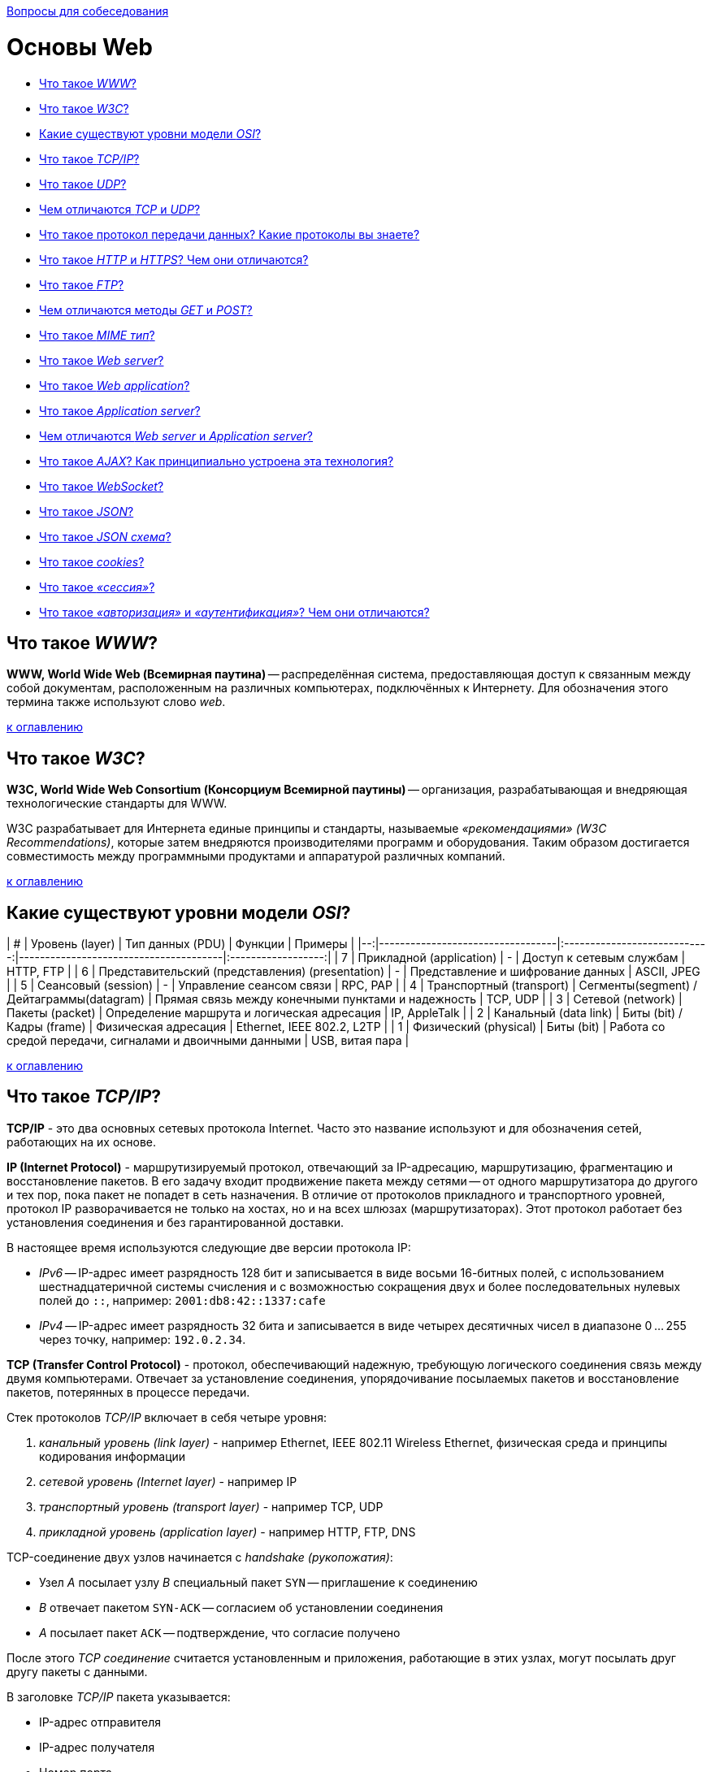 :doctype: book

xref:README.adoc[Вопросы для собеседования]

= Основы Web

* <<Что-такое-www,Что такое _WWW_?>>
* <<Что-такое-w3c,Что такое _W3C_?>>
* <<Какие-существуют-уровни-модели-osi,Какие существуют уровни модели _OSI_?>>
* <<Что-такое-tcpip,Что такое _TCP/IP_?>>
* <<Что-такое-udp,Что такое _UDP_?>>
* <<Чем-отличаются-tcp-и-udp,Чем отличаются _TCP_ и _UDP_?>>
* <<Что-такое-протокол-передачи-данных-Какие-протоколы-вы-знаете,Что такое протокол передачи данных? Какие протоколы вы знаете?>>
* <<Что-такое-http-и-https-Чем-они-отличаются,Что такое _HTTP_ и _HTTPS_? Чем они отличаются?>>
* <<Что-такое-ftp,Что такое _FTP_?>>
* <<Чем-отличаются-методы-get-и-post,Чем отличаются методы _GET_ и _POST_?>>
* <<Что-такое-mime-тип,Что такое _MIME тип_?>>
* <<Что-такое-web-server,Что такое _Web server_?>>
* <<Что-такое-web-application,Что такое _Web application_?>>
* <<Что-такое-application-server,Что такое _Application server_?>>
* <<Чем-отличаются-web-server-и-application-server,Чем отличаются _Web server_ и _Application server_?>>
* <<Что-такое-ajax-Как-принципиально-устроена-эта-технология,Что такое _AJAX_? Как принципиально устроена эта технология?>>
* <<Что-такое-websocket,Что такое _WebSocket_?>>
* <<Что-такое-json,Что такое _JSON_?>>
* <<Что-такое-json-схема,Что такое _JSON схема_?>>
* <<Что-такое-cookies,Что такое _cookies_?>>
* <<Что-такое-сессия,Что такое _«сессия»_?>>
* <<Что-такое-авторизация-и-аутентификация-Чем-они-отличаются,Что такое _«авторизация»_ и _«аутентификация»_? Чем они отличаются?>>

== Что такое _WWW_?

*WWW, World Wide Web (Всемирная паутина)* -- распределённая система, предоставляющая доступ к связанным между собой документам, расположенным на различных компьютерах, подключённых к Интернету. Для обозначения этого термина также используют слово _web_.

<<Основы-web,к оглавлению>>

== Что такое _W3C_?

*W3C, World Wide Web Consortium (Консорциум Всемирной паутины)* -- организация, разрабатывающая и внедряющая технологические стандарты для WWW.

W3C разрабатывает для Интернета единые принципы и стандарты, называемые _«рекомендациями» (W3C Recommendations)_, которые затем внедряются производителями программ и оборудования. Таким образом достигается совместимость между программными продуктами и аппаратурой различных компаний.

<<Основы-web,к оглавлению>>

== Какие существуют уровни модели _OSI_?

| # |                  Уровень (layer)                 |               Тип данных (PDU)            |                          Функции                         |          Примеры           |
|--:|----------------------------------|:----------------------------:|---------------------------------------|:------------------:|
| 7 | Прикладной (application)                         |                      -                    | Доступ к сетевым службам                                 | HTTP, FTP                  |
| 6 | Представительский (представления) (presentation) |                      -                    | Представление и шифрование данных                        | ASCII, JPEG                |
| 5 | Сеансовый (session)                              |                      -                    | Управление сеансом связи                                 | RPC, PAP                   |
| 4 | Транспортный (transport)                         | Сегменты(segment) / Дейтаграммы(datagram) | Прямая связь между конечными пунктами и надежность       | TCP, UDP                   |
| 3 | Сетевой (network)                                |              Пакеты (packet)              | Определение маршрута и логическая адресация              | IP, AppleTalk              |
| 2 | Канальный (data link)                            |         Биты (bit) / Кадры (frame)        | Физическая адресация                                     | Ethernet, IEEE 802.2, L2TP |
| 1 | Физический (physical)                            |                  Биты (bit)               | Работа со средой передачи, сигналами и двоичными данными | USB, витая пара            |

<<Основы-web,к оглавлению>>

== Что такое _TCP/IP_?

*TCP/IP* - это два основных сетевых протокола Internet. Часто это название используют и для обозначения сетей, работающих на их основе.

*IP (Internet Protocol)* - маршрутизируемый протокол, отвечающий за IP-адресацию, маршрутизацию, фрагментацию и восстановление пакетов. В его задачу входит продвижение пакета между сетями -- от одного маршрутизатора до другого и тех пор, пока пакет не попадет в сеть назначения. В отличие от протоколов прикладного и транспортного уровней, протокол IP разворачивается не только на хостах, но и на всех шлюзах (маршрутизаторах). Этот протокол работает без установления соединения и без гарантированной доставки.

В настоящее время используются следующие две версии протокола IP:

* _IPv6_ -- IP-адрес имеет разрядность 128 бит и записывается в виде восьми 16-битных полей, с использованием шестнадцатеричной системы счисления и с возможностью сокращения двух и более последовательных нулевых полей до `::`, например: `2001:db8:42::1337:cafe`
* _IPv4_ -- IP-адрес имеет разрядность 32 бита и записывается в виде четырех десятичных чисел в диапазоне 0 ... 255 через точку, например: `192.0.2.34`.

*TCP (Transfer Control Protocol)* - протокол, обеспечивающий надежную, требующую логического соединения связь между двумя компьютерами. Отвечает за установление соединения, упорядочивание посылаемых пакетов и восстановление пакетов, потерянных в процессе передачи.

Стек протоколов _TCP/IP_ включает в себя четыре уровня:

. _канальный уровень (link layer)_ - например Ethernet, IEEE 802.11 Wireless Ethernet, физическая среда и принципы кодирования информации
. _сетевой уровень (Internet layer)_ - например IP
. _транспортный уровень (transport layer)_ - например TCP, UDP
. _прикладной уровень (application layer)_ - например HTTP, FTP, DNS

TCP-соединение двух узлов начинается с _handshake (рукопожатия)_:

* Узел _A_ посылает узлу _B_ специальный пакет `SYN` -- приглашение к соединению
* _B_ отвечает пакетом `SYN-ACK` -- согласием об установлении соединения
* _A_ посылает пакет `ACK` -- подтверждение, что согласие получено

После этого _TCP соединение_ считается установленным и приложения, работающие в этих узлах, могут посылать друг другу пакеты с данными.

В заголовке _TCP/IP_ пакета указывается:

* IP-адрес отправителя
* IP-адрес получателя
* Номер порта

<<Основы-web,к оглавлению>>

== Что такое _UDP_?

*UDP, User Datagram Protocol (Протокол пользовательских датаграмм)* -- протокол, который обеспечивает доставку без требований соединения с удаленным модулем UDP и обязательного подтверждения получения.

К заголовку IP-пакета UDP добавляет всего четыре поля по 2 байта каждое:

. _поле порта источника (source port)_
. _поле порта пункта назначения (destination port)_
. _поле длины (length)_
. _поле контрольной суммы (checksum)_

Поля «порт источника» и «контрольная сумма» не являются обязательными для использования в IPv4. В IPv6 необязательно только поле «порт отправителя».

UDP используется _DNS_, _SNMP_, _DHCP_ и другими приложениями.

<<Основы-web,к оглавлению>>

== Чем отличаются _TCP_ и _UDP_?

*TCP* -- ориентированный на соединение протокол, что означает необходимость «рукопожатия» для установки соединения между двумя хостами. Как только соединение установлено, пользователи могут отправлять данные в обоих направлениях.

* _Надёжность_ -- TCP управляет подтверждением, повторной передачей и тайм-аутом сообщений. Производятся многочисленные попытки доставить сообщение. Если оно потеряется на пути, сервер вновь запросит потерянную часть. В TCP нет ни пропавших данных, ни (в случае многочисленных тайм-аутов) разорванных соединений.
* _Упорядоченность_ -- если два сообщения последовательно отправлены, первое сообщение достигнет приложения-получателя первым. Если участки данных приходят в неверном порядке, TCP отправляет неупорядоченные данные в буфер до тех пор, пока все данные не могут быть упорядочены и переданы приложению.
* _Тяжеловесность_ -- TCP необходимо три пакета для установки соединения перед тем, как отправить данные. TCP следит за надёжностью и перегрузками.
* _Потоковость_ -- данные читаются как поток байтов, не передается никаких особых обозначений для границ сообщения или сегментов.

*UDP* -- более простой, основанный на сообщениях протокол без установления соединения. Протоколы такого типа не устанавливают выделенного соединения между двумя хостами. Связь достигается путём передачи информации в одном направлении от источника к получателю без проверки готовности или состояния получателя.

* _Ненадёжность_ -- когда сообщение посылается, неизвестно, достигнет ли оно своего назначения -- оно может потеряться по пути. Нет таких понятий как подтверждение, повторная передача, тайм-аут.
* _Неупорядоченность_ -- если два сообщения отправлены одному получателю, то порядок их достижения цели не может быть предугадан.
* _Легковесность_ -- никакого упорядочивания сообщений, никакого отслеживания соединений и т. д. Это лишь транспортный уровень.
* _Датаграммы_ -- пакеты посылаются по отдельности и проверяются на целостность только если они прибыли. Пакеты имеют определенные границы, которые соблюдаются после получения, то есть операция чтения на получателе выдаст сообщение таким, каким оно было изначально послано.
* _Отсутствие контроля перегрузок_ -- для приложений с большой пропускной способностью существует шанс вызвать коллапс перегрузок, если только они не реализуют меры контроля на прикладном уровне.

<<Основы-web,к оглавлению>>

== Что такое протокол передачи данных? Какие протоколы вы знаете?

*Протокол передачи данных* -- набор соглашений интерфейса логического уровня, которые определяют обмен данными между различными программами. Эти соглашения задают единообразный способ передачи сообщений и обработки ошибок при взаимодействии программного обеспечения разнесённой в пространстве аппаратуры, соединённой тем или иным интерфейсом.

Наиболее известные протоколы передачи данных:

* HTTP (Hyper Text Transfer Protocol)
* FTP (File Transfer Protocol)
* POP3 (Post Office Protocol)
* SMTP (Simple Mail Transfer Protocol)
* TELNET (TErminaL NETwork)

<<Основы-web,к оглавлению>>

== Что такое _HTTP_ и _HTTPS_? Чем они отличаются?

*HTTP, HyperText Transfer Protocol (Протокол передачи гипертекста)* -- протокол прикладного уровня передачи данных.

Основой HTTP является технология «клиент-сервер»:

* _Потребители (клиенты)_, которые инициируют соединение и посылают запрос;
* _Поставщики (серверы)_, которые ожидают соединения для получения запроса, производят необходимые действия и возвращают обратно сообщение с результатом.

Для идентификации ресурсов HTTP использует глобальные URI.

HTTP не сохраняет своего состояния. Это означает отсутствие сохранения промежуточного состояния между парами «запрос-ответ».

Структура протокола:

. _Стартовая строка (starting line)_ -- определяет тип сообщения;
. _Заголовки (headers)_ -- характеризуют тело сообщения, параметры передачи и прочие сведения;
. _Тело сообщения (message body)_ -- непосредственно данные сообщения. Обязательно должно отделяться от заголовков пустой строкой.

Заголовки и тело сообщения могут отсутствовать, но стартовая строка является обязательным элементом, так как указывает на тип запроса/ответа.

*HTTPS, HyperText Transfer Protocol Secure* -- расширение протокола HTTP, поддерживающее шифрование. Данные, передаваемые по протоколу HTTPS, «упаковываются» в криптографический протокол SSL или TLS, что обеспечивает защиту от атак, основанных на прослушивании сетевого соединения (при условии, что будут использоваться шифрующие средства и сертификат сервера проверен и ему доверяют).

*Различия _HTTP_ и _HTTPS_*:

* HTTPS является расширением HTTP.
* HTTP использует не зашифрованное соединение. Соединение по HTTPS поддерживает шифрование.
* Работа по HTTP быстрей и менее ресурсоёмко, т.к. шифрование HTTPS требует дополнительных затрат.
* Порты по умолчанию: в случае HTTP это TCP-порт `80`, для HTTPS - TCP-порт `443`.

<<Основы-web,к оглавлению>>

== Что такое _FTP_?

*FTP, File Transfer Protocol (Протокол передачи файлов)* -- протокол передачи файлов между компьютерами в сети TCP. С его помощью можно подключаться к FTP-серверам, просматривать содержимое их каталогов и загружать файлы с сервера или на сервер. Протокол построен на архитектуре «клиент-сервер» и использует разные сетевые соединения для передачи команд и данных между клиентом и сервером.

По умолчанию использует TCP-порт `21`.

<<Основы-web,к оглавлению>>

== Чем отличаются методы _GET_ и _POST_?

*GET* передает данные серверу, используя URL, тогда как *POST* передает данные, используя тело HTTP запроса. Длина URL ограничена 1024 символами, это и будет верхним ограничением для данных, которые можно отослать через GET. POST может отправлять гораздо большие объемы данных. Лимит устанавливается web-server и составляет обычно около 2 Mb.

Передача данных методом POST более безопасна, чем методом GET, так как секретные данные (например пароль) не отображаются напрямую в web-клиенте пользователя, в отличии от URL, который виден почти всегда. Иногда это преимущество превращается в недостаток - вы не сможете послать данные за кого-то другого.

<<Основы-web,к оглавлению>>

== Что такое _MIME тип_?

*MIME, Multipurpose Internet Mail Extension (Многоцелевые расширения Интернет-почты)* -- спецификация для передачи по сети файлов различного типа: изображений, музыки, текстов, видео, архивов и др. В HTML указание MIME-типа используется при  передаче данных форм и вставки на страницу различных объектов.

<<Основы-web,к оглавлению>>

== Что такое _Web server_?

*Web server (Веб-сервер)* -- сервер, принимающий HTTP-запросы от клиентов и выдающий им HTTP-ответы. Так называют как программное обеспечение, выполняющее функции web-сервера, так и непосредственно компьютер, на котором это программное обеспечение работает.

Web-серверы могут иметь различные дополнительные функции, например:

* автоматизация работы web-страниц;
* ведение журнала обращений пользователей к ресурсам;
* аутентификация и авторизация пользователей;
* поддержка динамически генерируемых страниц;
* поддержка HTTPS для защищённых соединений с клиентами.

Наиболее известные web-серверы:

* Apache
* Microsoft IIS
* nginx

<<Основы-web,к оглавлению>>

== Что такое _Web application_?

*Web application (Веб-приложение)* - клиент-серверное приложение, в котором клиентом выступает браузер, а сервером -- web-сервер. Логика web application распределена между сервером и клиентом, хранение данных осуществляется, преимущественно, на сервере, а обмен информацией происходит по сети. Одним из преимуществ такого подхода является тот факт, что клиенты не зависят от конкретной операционной системы пользователя, поэтому web application является кроссплатформенным сервисом.

<<Основы-web,к оглавлению>>

== Что такое _Application server_?

*Application Server (Сервер приложений)* -- программа, представляющая собой сервер, который занимается системной поддержкой приложений и обеспечивает их жизненный цикл в соответствии с правилами, определёнными в спецификациях. Может работать как полноценный самостоятельный web-сервер или быть поставщиком страниц для другого web-сервера. Обеспечивает обмен данными между приложениями и клиентами, берёт на себя выполнение таких функций, как создание программной среды для функционирующего приложения, идентификацию и авторизацию клиентов, организацию сессии для каждого из них.

Наиболее известные серверы приложений Java:

* Apache Tomcat
* Jetty
* JBoss
* GlassFish
* IBM WebSphere
* Oracle Weblogic

<<Основы-web,к оглавлению>>

== Чем отличаются _Web server_ и _Application server_?

Понятие web server относится скорее к способу передачи данных (конкретно, по протоколу HTTP), в то время как понятие Application server относится к способу выполнения этих самых приложений (конкретно, удаленная обработка запросов клиентов при помощи каких-то программ, размещенных на сервере). Эти понятия нельзя ставить в один ряд. Они обозначают разные признаки программы. Какие-то программы удовлетворяют только одному признаку, какие-то - нескольким сразу.

Apache Tomcat умеет выполнять приложения? Да, значит он является application server. Apache Tomcat умеет отдавать данные по HTTP? - Да. Следовательно он является web server.

Возьмите какую-нибудь базу данных, в которой на хранимых процедурах описана сложная логика и можно в ответ на SQL-запросы отправлять даже sms. Такую базу данных можно назвать application server, но web server - уже нет, потому что все это не работает с клиентом по HTTP протоколу.

Возьмите чистый Apache, в котором не включены никакие модули для поддержки языков программирования. Он умеет отдавать только статичные файлы и картинки по протоколу HTTP. Это web server, но не application server. Включите модуль для поддержки PHP и разместите там программу на PHP, которая делает запросы к базе данных и динамически формирует страницы. Теперь Apache стал и application server.

<<Основы-web,к оглавлению>>

== Что такое _AJAX_? Как принципиально устроена эта технология?

*AJAX, Asynchronous Javascript and XML (Асинхронный Javascript и XML)* -- подход к построению интерактивных пользовательских интерфейсов web-приложений, заключающийся в «фоновом» обмене данными браузера и web-сервера. В результате, при обновлении данных web-страница не перезагружается полностью и web-приложения становятся быстрее и удобнее.

При использовании AJAX:

. Пользователь заходит на web-страницу и взаимодействует с каким-нибудь её элементом.
. Скрипт на языке JavaScript определяет, какая информация необходима для обновления страницы.
. Браузер отправляет соответствующий запрос на web-сервер.
. Web-сервер возвращает только ту часть документа, на которую пришёл запрос.
. Скрипт вносит изменения с учётом полученной информации (без полной перезагрузки страницы).

AJAX базируется на двух основных принципах:

. использование технологии динамического обращения к серверу «на лету» (без перезагрузки страницы полностью) через динамическое создание:
 ** _дочерних фреймов_;
 ** _тега `<script>`_;
 ** _тега `<img>`_.
. использование _DHTML_ для динамического изменения содержания страницы;

AJAX не является самостоятельной технологией, это концепция использования нескольких смежных технологий:

* _(X)HTML_, _CSS_ для подачи и стилизации информации;
* _DOM-модель_, операции над которой производятся Javascript на стороне клиента, для обеспечения динамического отображения и взаимодействия с информацией;
* _XMLHttpRequest_ или другой транспорт (_IFrame_, _SCRIPT-тег_, _..._) для асинхронного обмена данными с web-сервером;
* _JSON_ или любой другой подходящий формат (_форматированный HTML_, _текст_, _XML_, _..._) для обмена данными.

<<Основы-web,к оглавлению>>

== Что такое _WebSocket_?

*WebSocket* -- протокол полнодуплексной связи поверх TCP-соединения, предназначенный для обмена сообщениями между браузером и web-сервером в режиме реального времени.

Протокол _WebSocket_ определяет две URI схемы

* `ws:` - нешифрованное соединение
* `wss:` - шифрованное соединение

<<Основы-web,к оглавлению>>

== Что такое _JSON_?

*JSON, JavaScript Object Notation* -- текстовый формат обмена данными, основанный на JavaScript.

JSON представляет собой (в закодированном виде) одну из двух структур:

* _Набор пар «ключ:значение»_;
* _Упорядоченный набор значений_.

Ключом может быть только строка (регистрозависимая: имена с буквами в разных регистрах считаются разными).

В качестве значений могут быть использованы:

* _Объект_ -- неупорядоченное множество пар «ключ:значение», заключённое в фигурные скобки `{ }`. Ключ описывается строкой, между ним и значением стоит символ `:`. Пары ключ-значение отделяются друг от друга запятыми;
* _Массив (одномерный)_ -- упорядоченное множество значений. Массив заключается в квадратные скобки `[ ]`. Значения разделяются запятыми.
* _Число_;
* _Литералы_ `true`, `false` и `null`;
* _Строка_ -- упорядоченное множество из нуля или более символов Unicode, заключенное в кавычки `" "`. Символы могут быть указаны с использованием escape-последовательностей, начинающихся с обратной косой черты `\`, или записаны шестнадцатеричным кодом в кодировке UTF-8 в виде `\uFFFF`.

<<Основы-web,к оглавлению>>

== Что такое _JSON схема_?

*JSON Schema* -- один из языков описания структуры JSON-документа, используя синтаксис JSON.

Это самоописательный язык: при его использовании для обработки данных и описания их допустимости могут использоваться одни и те же инструменты сериализации/десериализации.

<<Основы-web,к оглавлению>>

== Что такое _cookies_?

*Сookies («куки»)* -- небольшой фрагмент данных, отправленный web-сервером и хранимый на устройстве пользователя. Всякий раз при попытке открыть страницу сайта, web-клиент пересылает соответствующие этому сайту cookies web-серверу в составе HTTP-запроса. Применяется для сохранения данных на стороне пользователя и на практике обычно используется для:

* аутентификации пользователя;
* хранения персональных предпочтений и настроек пользователя;
* отслеживания состояния сеанса доступа пользователя;
* ведения разнообразной статистики.

<<Основы-web,к оглавлению>>

== Что такое _«сессия»_?

*Сессия* -- промежуток времени между первым и последним запросами, которые пользователь отправляет со своего устройства на сервер сайта. Завершается сессия в случае, если со стороны пользователя не поступало запросов в течение определенного промежутка времени или же при обрыве связи.

<<Основы-web,к оглавлению>>

== Что такое _«авторизация»_ и _«аутентификация»_? Чем они отличаются?

*Аутентификация* - это проверка соответствия субъекта и того, за кого он пытается себя выдать, с помощью некой уникальной информации (отпечатки пальцев, цвет радужки, голос и тд.), в простейшем случае - с помощью имени входа и пароля.

*Авторизация* - это проверка и определение полномочий на выполнение некоторых действий (например, чтение файла) в соответствии с ранее выполненной аутентификацией.

Очевидно, что это разные понятия, но при этом без первого не может быть второго и наоборот. То есть имея разрешение на работу, вы не сможете оказаться на рабочем месте без предъявления пропуска, равно как и нет смысла в демонстрации пропуска, если вы не планируете работать. Именно тот факт, что одного не бывает без другого, и вызывает у людей заблуждение, что это одно и то же.

<<Основы-web,к оглавлению>>

= Источники

* https://ru.wikipedia.org/[Википедия]

xref:README.adoc[Вопросы для собеседования]
